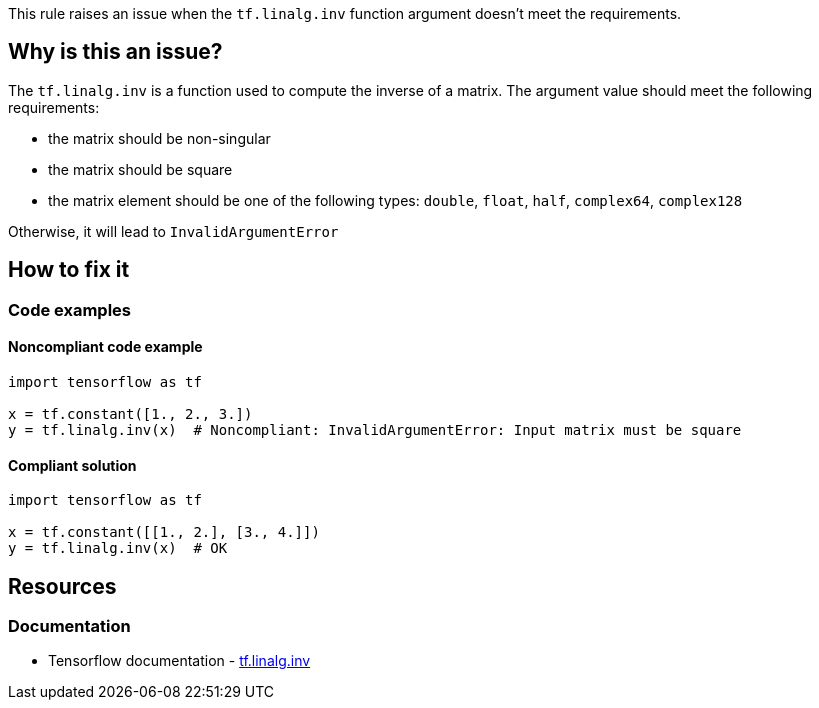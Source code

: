 This rule raises an issue when the `tf.linalg.inv` function argument doesn't meet the requirements.

== Why is this an issue?
The `tf.linalg.inv` is a function used to compute the inverse of a matrix. The argument value should meet the following requirements:

- the matrix should be non-singular
- the matrix should be square
- the matrix element should be one of the following types: `double`, `float`, `half`, `complex64`, `complex128` 

Otherwise, it will lead to `InvalidArgumentError`

== How to fix it

=== Code examples

==== Noncompliant code example

[source,python,diff-id=1,diff-type=noncompliant]
----
import tensorflow as tf

x = tf.constant([1., 2., 3.])
y = tf.linalg.inv(x)  # Noncompliant: InvalidArgumentError: Input matrix must be square
----

==== Compliant solution

[source,python,diff-id=1,diff-type=compliant]
----
import tensorflow as tf

x = tf.constant([[1., 2.], [3., 4.]])
y = tf.linalg.inv(x)  # OK
----

//=== How does this work?

//=== Pitfalls

//=== Going the extra mile


== Resources
=== Documentation
* Tensorflow documentation - https://www.tensorflow.org/api_docs/python/tf/linalg/inv[tf.linalg.inv]
//=== Articles & blog posts
//=== Conference presentations
//=== Standards
//=== External coding guidelines
//=== Benchmarks
